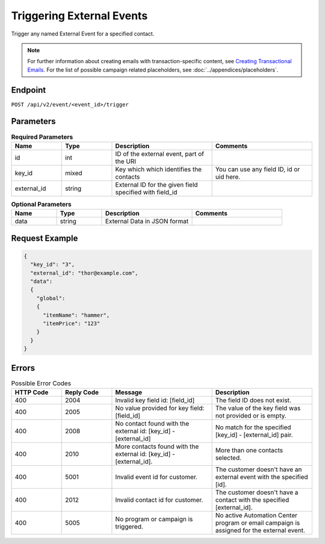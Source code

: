 Triggering External Events
==========================

Trigger any named External Event for a specified contact.

.. note::
         For further information about creating emails with transaction-specific content, see `Creating Transactional Emails <http://documentation.emarsys.com/suite/campaigns/txm/>`_.
         For the list of possible campaign related placeholders, see :doc:`../appendices/placeholders`.

Endpoint
--------

``POST /api/v2/event/<event_id>/trigger``

Parameters
----------

.. list-table:: **Required Parameters**
   :header-rows: 1
   :widths: 20 20 40 40

   * - Name
     - Type
     - Description
     - Comments
   * - id
     - int
     - ID of the external event, part of the URI
     -
   * - key_id
     - mixed
     - Key which which identifies the contacts
     - You can use any field ID, id or uid here.
   * - external_id
     - string
     - External ID for the given field specified with field_id
     -

.. list-table:: **Optional Parameters**
   :header-rows: 1
   :widths: 20 20 40 40

   * - Name
     - Type
     - Description
     - Comments
   * - data
     - string
     - External Data in JSON format
     -

Request Example
---------------

.. code-block:: json

   {
     "key_id": "3",
     "external_id": "thor@example.com",
     "data":
     {
       "global":
       {
         "itemName": "hammer",
         "itemPrice": "123"
       }
     }
   }

Errors
------

.. list-table:: Possible Error Codes
   :header-rows: 1
   :widths: 20 20 40 40

   * - HTTP Code
     - Reply Code
     - Message
     - Description
   * - 400
     - 2004
     - Invalid key field id: [field_id]
     - The field ID does not exist.
   * - 400
     - 2005
     - No value provided for key field: [field_id]
     - The value of the key field was not provided or is empty.
   * - 400
     - 2008
     - No contact found with the external id: [key_id] - [external_id]
     - No match for the specified [key_id] - [external_id] pair.
   * - 400
     - 2010
     - More contacts found with the external id: [key_id] - [external_id].
     - More than one contacts selected.
   * - 400
     - 5001
     - Invalid event id for customer.
     - The customer doesn't have an external event with the specified [id].
   * - 400
     - 2012
     - Invalid contact id for customer.
     - The customer doesn't have a contact with the specified [external_id].
   * - 400
     - 5005
     - No program or campaign is triggered.
     - No active Automation Center program or email campaign is assigned for the external event.

